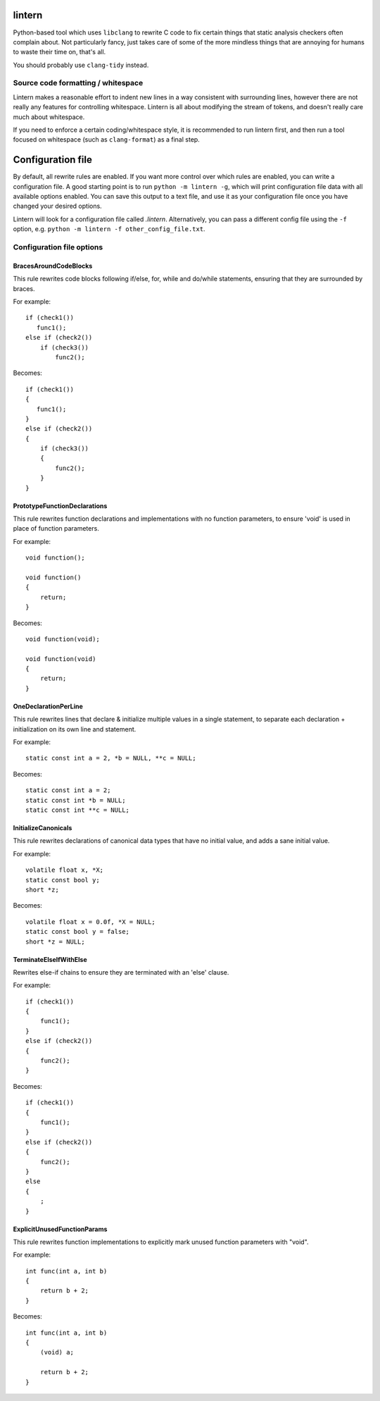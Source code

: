 lintern
-------

Python-based tool which uses ``libclang`` to rewrite C code to fix certain things
that static analysis checkers often complain about. Not particularly fancy, just
takes care of some of the more mindless things that are annoying for humans to
waste their time on, that's all.

You should probably use ``clang-tidy`` instead.

Source code formatting / whitespace
===================================

Lintern makes a reasonable effort to indent new lines in a way consistent with
surrounding lines, however there are not really any features for controlling
whitespace. Lintern is all about modifying the stream of tokens, and doesn't really
care much about whitespace.

If you need to enforce a certain coding/whitespace style, it is recommended to run
lintern first, and then run a tool focused on whitespace (such as ``clang-format``)
as a final step.


Configuration file
------------------

By default, all rewrite rules are enabled. If you want more control over which
rules are enabled, you can write a configuration file. A good starting point is to
run ``python -m lintern -g``, which will print configuration file data with all
available options enabled. You can save this output to a text file, and use it
as your configuration file once you have changed your desired options.

Lintern will look for a configuration file called `.lintern`. Alternatively,
you can pass a different config file using the ``-f`` option, e.g.
``python -m lintern -f other_config_file.txt``.


Configuration file options
==========================

BracesAroundCodeBlocks
######################


This rule rewrites code blocks following if/else, for, while and do/while statements,
ensuring that they are surrounded by braces.

For example:

::

    if (check1())
       func1();
    else if (check2())
        if (check3())
            func2();

Becomes:

::

    if (check1())
    {
       func1();
    }
    else if (check2())
    {
        if (check3())
        {
            func2();
        }
    }

    


PrototypeFunctionDeclarations
#############################


This rule rewrites function declarations and implementations with no function
parameters, to ensure 'void' is used in place of function parameters.

For example:

::

    void function();

    void function()
    {
        return;
    }

Becomes:

::

    void function(void);

    void function(void)
    {
        return;
    }

    


OneDeclarationPerLine
#####################


This rule rewrites lines that declare & initialize multiple values in a single
statement, to separate each declaration + initialization on its own line and
statement.

For example:

::

   static const int a = 2, *b = NULL, **c = NULL;

Becomes:

::

    static const int a = 2;
    static const int *b = NULL;
    static const int **c = NULL;

    


InitializeCanonicals
####################


This rule rewrites declarations of canonical data types that have no initial
value, and adds a sane initial value.

For example:

::

    volatile float x, *X;
    static const bool y;
    short *z;

Becomes:

::

    volatile float x = 0.0f, *X = NULL;
    static const bool y = false;
    short *z = NULL;

    


TerminateElseIfWithElse
#######################


Rewrites else-if chains to ensure they are terminated with an 'else' clause.

For example:

::

    if (check1())
    {
        func1();
    }
    else if (check2())
    {
        func2();
    }

Becomes:

::

    if (check1())
    {
        func1();
    }
    else if (check2())
    {
        func2();
    }
    else
    {
        ;
    }

    


ExplicitUnusedFunctionParams
############################


This rule rewrites function implementations to explicitly mark unused function
parameters with "void".

For example:

::

    int func(int a, int b)
    {
        return b + 2;
    }

Becomes:

::

    int func(int a, int b)
    {
        (void) a;

        return b + 2;
    }
    


